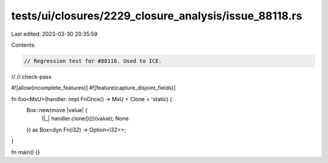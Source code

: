 tests/ui/closures/2229_closure_analysis/issue_88118.rs
======================================================

Last edited: 2023-03-30 20:35:59

Contents:

.. code-block:: rs

    // Regression test for #88118. Used to ICE.
//
// check-pass

#![allow(incomplete_features)]
#![feature(capture_disjoint_fields)]

fn foo<MsU>(handler: impl FnOnce() -> MsU + Clone + 'static) {
    Box::new(move |value| {
        (|_| handler.clone()())(value);
        None
    }) as Box<dyn Fn(i32) -> Option<i32>>;
}

fn main() {}


